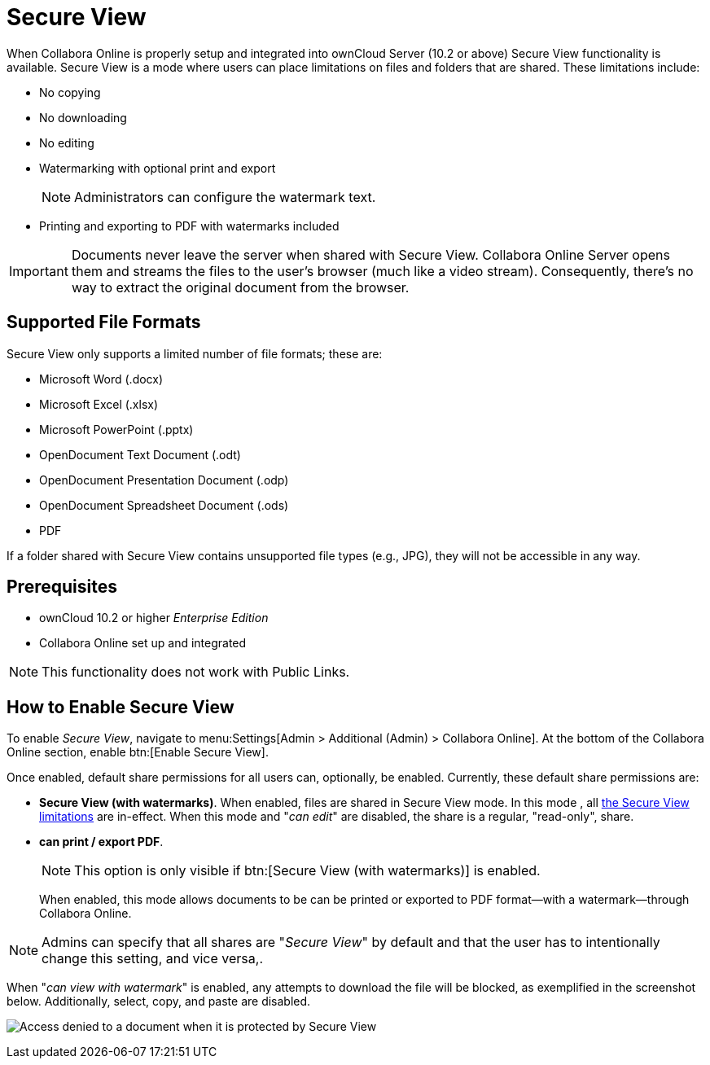 = Secure View

When Collabora Online is properly setup and integrated into ownCloud Server (10.2 or above) Secure View functionality is available.
Secure View is a mode where users can place limitations on files and folders that are shared. 
These limitations include:
[[secure-view-mode-limitations]]
* No copying
* No downloading
* No editing
* Watermarking with optional print and export
+
NOTE: Administrators can configure the watermark text.
* Printing and exporting to PDF with watermarks included

IMPORTANT: Documents never leave the server when shared with Secure View.
Collabora Online Server opens them and streams the files to the user's browser (much like a video stream).
Consequently, there's no way to extract the original document from the browser.

== Supported File Formats

Secure View only supports a limited number of file formats; these are:

* Microsoft Word (.docx)
* Microsoft Excel (.xlsx)
* Microsoft PowerPoint (.pptx)
* OpenDocument Text Document (.odt)
* OpenDocument Presentation Document (.odp)
* OpenDocument Spreadsheet Document (.ods)
* PDF

If a folder shared with Secure View contains unsupported file types (e.g., JPG), they will not be accessible in any way.

== Prerequisites

* ownCloud 10.2 or higher _Enterprise Edition_
* Collabora Online set up and integrated

NOTE: This functionality does not work with Public Links.

== How to Enable Secure View

To enable _Secure View_, navigate to menu:Settings[Admin > Additional (Admin) > Collabora Online].
At the bottom of the Collabora Online section, enable btn:[Enable Secure View].

Once enabled, default share permissions for all users can, optionally, be enabled. 
Currently, these default share permissions are:

* *Secure View (with watermarks)*. 
   When enabled, files are shared in Secure View mode. In this mode , all xref:secure-view-mode-limitations[the Secure View limitations] are in-effect. 
   When this mode and "_can edit_" are disabled, the share is a regular, "read-only", share.
* *can print / export PDF*. 
+
--
NOTE: This option is only visible if btn:[Secure View (with watermarks)] is enabled.

When enabled, this mode allows documents to be can be printed or exported to PDF format—with a watermark—through Collabora Online.
--

NOTE: Admins can specify that all shares are "_Secure View_" by default and that the user has to intentionally change this setting, and vice versa,.

When "_can view with watermark_" is enabled, any attempts to download the file will be blocked, as exemplified in the screenshot below.
Additionally, select, copy, and paste are disabled.

image:enterprise/collaboration/access-denied.png[Access denied to a document when it is protected by Secure View]
